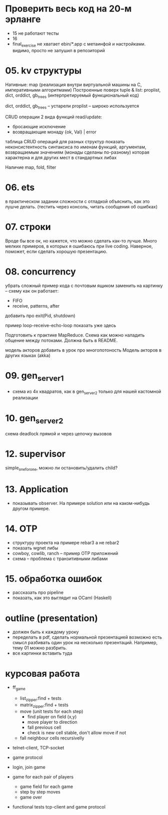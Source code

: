 * Проверить весь код на 20-м эрланге
- 15 не работают тесты
- 16
- final_exercise
  не хватает ebin/*.app с метаинфой и настройками.
  видимо, просто не запушил в репозиторий


* 05. kv структуры

Нативные: map (реализация внутри виртуальной машины на С, императивными алгоритмами)
Построенные поверх tuple & list: proplist, dict, orddict, gb_trees (интерпретируемый функциональный код)

dict, orddict, gb_trees -- устарели
proplist -- широко используется

CRUD операции
2 вида функций read/update:
- бросающие исключение
- возвращающие монаду {ok, Val} | error

таблица CRUD операций для разных структур
показать неконсистентность синтаксиса по именам функций, аргументам, возвращаемым значениям (монады сделаны по-разному)
которая характерна и для других мест в стандартных либах

Наличие map, fold, filter


* 06. ets
в практическом задании сложности с отладкой
объяснить, как это лушче делать.
(тестить через консоль, читать сообщения об ошибках)


* 07. строки
Вроде бы все ок, но кажется, что можно сделать как-то лучше.
Много мелких примеров, в которых я ошибаюсь при live coding.
Наверное, поможет, если сделать хорошую презентацию.


* 08. concurrency
убрать сложный пример кода с почтовым ящиком
заменить на картинку -- схему как он работает:
- FIFO
- receive, patterns, after

добавить про exit(Pid, shutdown)

пример loop-receive-echo-loop показать уже здесь

Подготовить к практике MapReduce. Схема как можно наладить общение между потоками.
Должна быть в README.

модель акторов
добавить в урок про многопотоность
Модель акторов в других языках (akka)


* 09. gen_server_1
- схема из 4х квадратов, как в gen_server_2 только для нашей кастомной реализации


* 10. gen_server_2
схема deadlock
прямой и через цепочку вызовов


* 12. supervisor
simple_one_for_one, можно ли остановить/удалить child?


* 13. Application
- показывать observer. На примере solution или на каком-нибудь другом примере.


* 14. OTP
- структуру проекта на примере rebar3 а не rebar2
- показать wgnet либы
- cowboy, cowlib, ranch -- пример OTP приложений
- схема -- проблема с транзитивными либами


* 15. обработка ошибок
- рассказать про pipeline
- показать, как это выглядит на OCaml (Haskell)


* outline (presentation)
- должен быть к каждому уроку
- переделать в pdf, сделать нормальной презентацией
  возможно есть смысл разбивать один урок на несколько презентаций.
  Например, тему 01 можно разбрить.
- все картинки вставить туда


* курсовая работа
- ff_game
  + list_zipper:find + tests
  + matrix_zipper:find + tests
  - move (unit tests for each step)
    + find player on field (x,y)
    - move player to direction
    - fall previous cell
    - check is new cell stable, don't allow move if not
  - fall neighbour cells recursivelly

- telnet-client, TCP-socket
- game protocol

- login, join game

- game for each pair of players
  - game field for each game
  - step by step moves
  - game over

- functional tests
  tcp-client and game protocol
